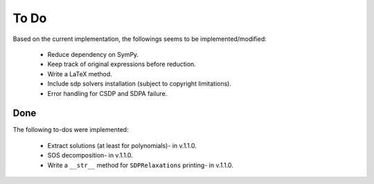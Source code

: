 =============================
To Do
=============================

Based on the current implementation, the followings seems to be implemented/modified:

	+ Reduce dependency on SymPy.
	+ Keep track of original expressions before reduction.
	+ Write a LaTeX method.
	+ Include sdp solvers installation (subject to copyright limitations).
	+ Error handling for CSDP and SDPA failure.

Done
==================

The following to-dos were implemented:

	+ Extract solutions (at least for polynomials)- in v.1.1.0.
	+ SOS decomposition- in v.1.1.0.
	+ Write a ``__str__`` method for ``SDPRelaxations`` printing- in v.1.1.0.